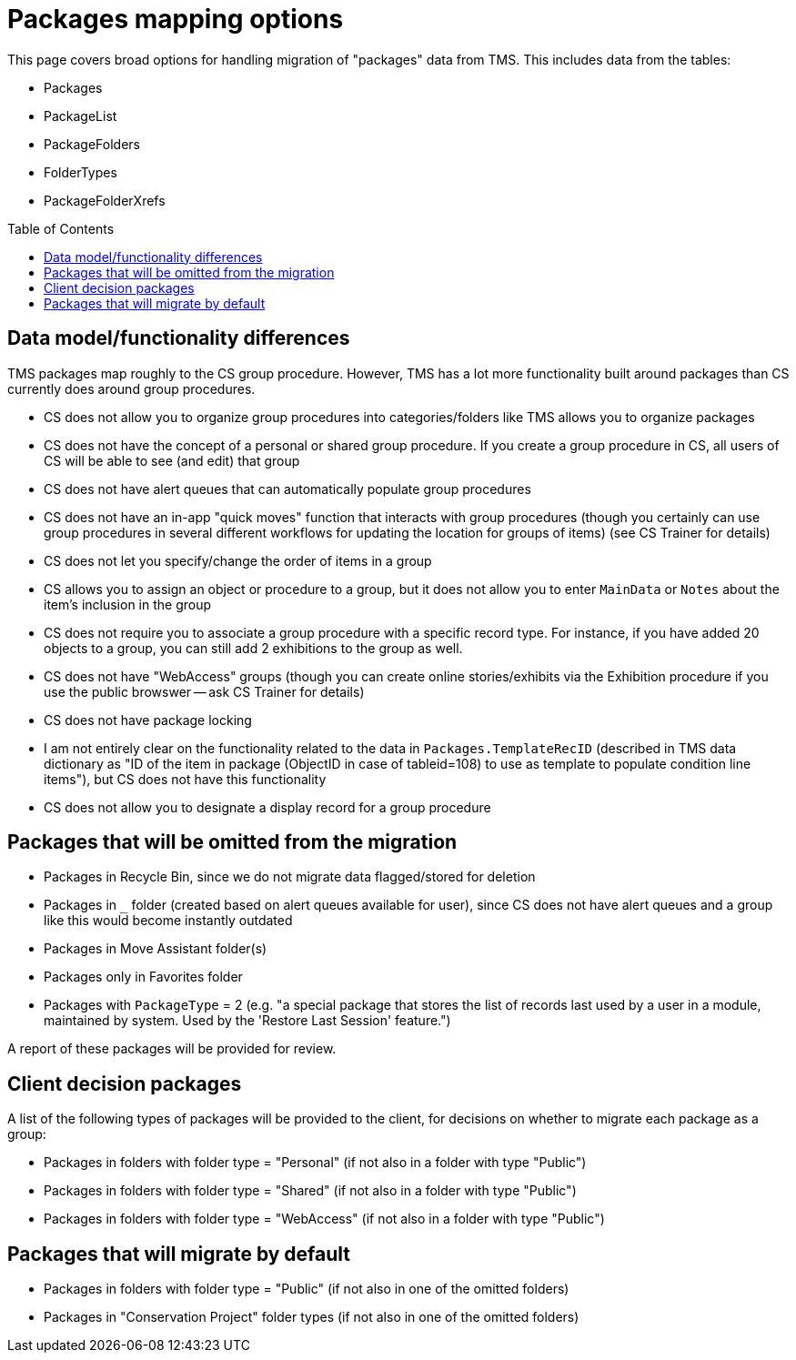 :toc:
:toc-placement!:
:toclevels: 4

ifdef::env-github[]
:tip-caption: :bulb:
:note-caption: :information_source:
:important-caption: :heavy_exclamation_mark:
:caution-caption: :fire:
:warning-caption: :warning:
:imagesdir: https://raw.githubusercontent.com/lyrasis/kiba-tms/main/doc/img
endif::[]

= Packages mapping options

This page covers broad options for handling migration of "packages" data from TMS. This includes data from the tables:

* Packages
* PackageList
* PackageFolders
* FolderTypes
* PackageFolderXrefs

toc::[]

== Data model/functionality differences

TMS packages map roughly to the CS group procedure. However, TMS has a lot more functionality built around packages than CS currently does around group procedures.

* CS does not allow you to organize group procedures into categories/folders like TMS allows you to organize packages
* CS does not have the concept of a personal or shared group procedure. If you create a group procedure in CS, all users of CS will be able to see (and edit) that group
* CS does not have alert queues that can automatically populate group procedures
* CS does not have an in-app "quick moves" function that interacts with group procedures (though you certainly can use group procedures in several different workflows for updating the location for groups of items) (see CS Trainer for details)
* CS does not let you specify/change the order of items in a group
* CS allows you to assign an object or procedure to a group, but it does not allow you to enter `MainData` or `Notes` about the item's inclusion in the group
* CS does not require you to associate a group procedure with a specific record type. For instance, if you have added 20 objects to a group, you can still add 2 exhibitions to the group as well.
* CS does not have "WebAccess" groups (though you can create online stories/exhibits via the Exhibition procedure if you use the public browswer -- ask CS Trainer for details)
* CS does not have package locking
* I am not entirely clear on the functionality related to the data in `Packages.TemplateRecID` (described in TMS data dictionary as "ID of the item in package (ObjectID in case of tableid=108) to use as template to populate condition line items"), but CS does not have this functionality
* CS does not allow you to designate a display record for a group procedure

== Packages that will be omitted from the migration

* Packages in Recycle Bin, since we do not migrate data flagged/stored for deletion
* Packages in `_` folder (created based on alert queues available for user), since CS does not have alert queues and a group like this would become instantly outdated
* Packages in Move Assistant folder(s)
* Packages only in Favorites folder
* Packages with `PackageType` = 2 (e.g. "a special package that stores the list of records last used by a user in a module, maintained by system. Used by the 'Restore Last Session' feature.")

A report of these packages will be provided for review.

== Client decision packages

A list of the following types of packages will be provided to the client, for decisions on whether to migrate each package as a group:

* Packages in folders with folder type = "Personal" (if not also in a folder with type "Public")
* Packages in folders with folder type = "Shared" (if not also in a folder with type "Public")
* Packages in folders with folder type = "WebAccess" (if not also in a folder with type "Public")

== Packages that will migrate by default

* Packages in folders with folder type = "Public" (if not also in one of the omitted folders)
* Packages in "Conservation Project" folder types (if not also in one of the omitted folders)
